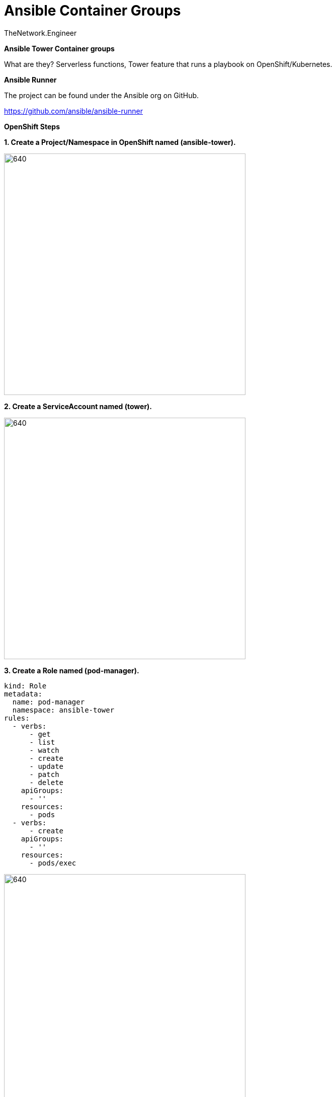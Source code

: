 = {subject} [black]*Ansible Container Groups*
TheNetwork.Engineer
:subject:
:description:
:doctype:
:confidentiality:
:listing-caption: Listing
:toc:
:toclevels: 6
:sectnums:
:chapter-label:
:icons: font
ifdef::backend-pdf[]
:pdf-page-size: A4
:source-highlighter: rouge
:rouge-style: github
endif::[]














[red]*Ansible Tower Container groups*

What are they?
Serverless functions, Tower feature that runs a playbook on OpenShift/Kubernetes.


[red]*Ansible Runner*

The project can be found under the Ansible org on GitHub.

https://github.com/ansible/ansible-runner


[red]*OpenShift Steps*

[black]*1. Create a Project/Namespace in OpenShift named (ansible-tower).*

image:images/project.png[640,480]

[black]*2. Create a ServiceAccount named (tower).*

image:images/service.png[640,480]

[black]*3. Create a Role named (pod-manager).*

```
kind: Role
metadata:
  name: pod-manager
  namespace: ansible-tower
rules:
  - verbs:
      - get
      - list
      - watch
      - create
      - update
      - patch
      - delete
    apiGroups:
      - ''
    resources:
      - pods
  - verbs:
      - create
    apiGroups:
      - ''
    resources:
      - pods/exec
```

image:images/role.png[640,480]

[black]*4. Create a RoleBinding* that binds the pod manager role to the tower service account.

image:images/binding.png[640,480]



[red]*Ansible Tower Steps*

Create the Credential

image:images/cred.png[640,480]


[black]*CREDENTIAL TYPE* == OpenShift or Kubernetes API Bearer Token


Copy stuff from the service account created in that project
(User Management > Service Accounts > The one you made in the earlier steps)


[black]*OPENSHIFT OR KUBERNETES API ENDPOINT*(short version from oc login with https://api.foo.openshift.io:6443)


[black]*API AUTHENTICATION BEARER TOKEN* (can be used by itself without cert auth data, you don't need both)

[black]*CERTIFICATE AUTHORITY DATA*

[red]*Create the Container Group*

In Ansible Tower under Instance Groups > The green plus symbol > CREATE CONTAINER GROUP

image:images/instance-group.png[640,480]

[red]*Configure the Container Group*

Give it a name and select the OpenShift or Kubernetes API Bearer Token we created earlier in the steps above.

image:images/container-group.png[640,480]

Now the fun part, paste in your Kubernetes Pod manifest. I like to use this one as a default when first getting started.

[black]*Pod manifest*

```
apiVersion: v1
kind: Pod
metadata:
  namespace: ansible-tower
spec:
  containers:
    - image: 'registry.redhat.io/ansible-tower-37/ansible-runner-rhel7'
      tty: true
      stdin: true
      imagePullPolicy: IfNotPresent
      args:
        - sleep
        - infinity
```

[red]*What about module dependencies?*

Make your own container images! Start by creating a base Ansible Runner image in Quay.
This way you control the software delivery supply chain.

[black]*Ansible Runner*

https://quay.io/repository/colin_mccarthy/ansible-runner

Built by cloning ansible runner repo and then building from
https://github.com/ansible/ansible-runner/blob/devel/Dockerfile.dev[Dockerfile.dev]







[black]*Runner with pysnow package installed*

https://quay.io/repository/colin_mccarthy/pysnow_pod


[black]*Dockerfile*
```
FROM quay.io/colin_mccarthy/ansible-runner:stable_1.4.x

# dependencies
RUN pip3 install --no-cache-dir pysnow

# required
CMD ["ansible-runner", "run", "/runner"]
```




[red]*Quay/Clair*

Red Hat Quay - Container image registry

https://quay.io



Clair - Scanner

image:images/quay.jpeg[640,480]






[red]*Final thoughts*


This is a great way to get started with...







|===
|===


|===

|===
TheNetwork.Engineer - July 26 2020  -  Colin McCarthy
|===
